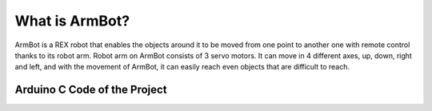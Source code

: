 What is ArmBot?
====================

.. image:: /../_static/armbot.gif

ArmBot is a REX robot that enables the objects around it to be moved from one point to another one with remote control thanks to its robot arm. Robot arm on ArmBot consists of 3 servo motors. It can move in 4 different axes, up, down, right and left, and with the movement of ArmBot, it can easily reach even objects that are difficult to reach.


.. image:: /../_static/armbot1.gif


Arduino C Code of the Project
-------------------------------


.. code-block::
.. image:: /../_static/arm-bot.png





